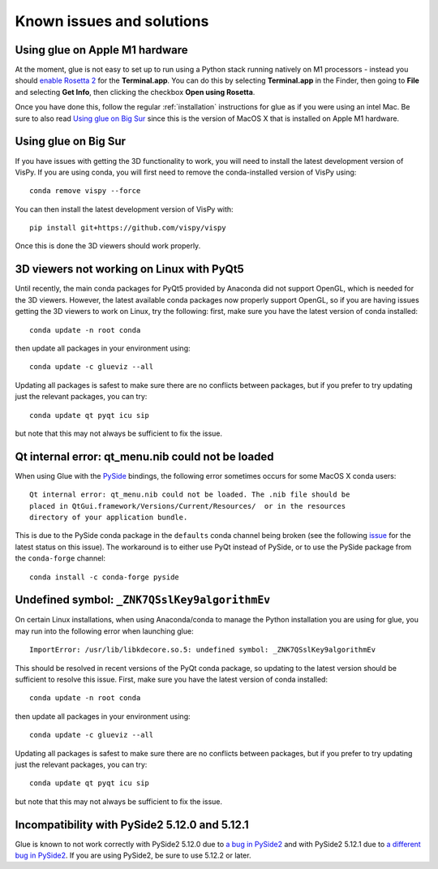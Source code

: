 .. _known-issues:

Known issues and solutions
==========================

.. _apple-m1:

Using glue on Apple M1 hardware
-------------------------------

At the moment, glue is not easy to set up to run using a Python stack running
natively on M1 processors - instead you should
`enable Rosetta 2 <https://support.apple.com/en-gb/HT211861>`_
for the **Terminal.app**. You can do this by selecting **Terminal.app** in the
Finder, then going to **File** and selecting **Get Info**, then clicking the
checkbox **Open using Rosetta**.

Once you have done this, follow the regular
:ref:`installation` instructions for glue as if you were using an intel Mac.
Be sure to also read `Using glue on Big Sur`_ since this is the version of
MacOS X that is installed on Apple M1 hardware.

.. _apple-bigsur:

Using glue on Big Sur
---------------------

If you have issues with getting the 3D functionality to work, you will need to
install the latest development version of VisPy. If you are using conda, you
will first need to remove the conda-installed version of VisPy using::

    conda remove vispy --force

You can then install the latest development version of VisPy with::

    pip install git+https://github.com/vispy/vispy

Once this is done the 3D viewers should work properly.

3D viewers not working on Linux with PyQt5
------------------------------------------

Until recently, the main conda packages for PyQt5 provided by Anaconda did not
support OpenGL, which is needed for the 3D viewers. However, the latest
available conda packages now properly support OpenGL, so if you are having
issues getting the 3D viewers to work on Linux, try the following: first, make
sure you have the latest version of conda installed::

    conda update -n root conda

then update all packages in your environment using::

    conda update -c glueviz --all

Updating all packages is safest to make sure there are no conflicts between
packages, but if you prefer to try updating just the relevant packages, you
can try::

    conda update qt pyqt icu sip

but note that this may not always be sufficient to fix the issue.

Qt internal error: qt_menu.nib could not be loaded
--------------------------------------------------

When using Glue with the `PySide <https://wiki.qt.io/PySide>`_ bindings, the
following error sometimes occurs for some MacOS X conda users::

    Qt internal error: qt_menu.nib could not be loaded. The .nib file should be
    placed in QtGui.framework/Versions/Current/Resources/  or in the resources
    directory of your application bundle.

This is due to the PySide conda package in the ``defaults`` conda channel being
broken (see the following
`issue <https://github.com/ContinuumIO/anaconda-issues/issues/1132>`_ for the
latest status on this issue). The workaround is to either use PyQt instead of
PySide, or to use the PySide package from the ``conda-forge`` channel::

    conda install -c conda-forge pyside

Undefined symbol: ``_ZNK7QSslKey9algorithmEv``
----------------------------------------------

On certain Linux installations, when using Anaconda/conda to manage the Python
installation you are using for glue, you may run into the following error when
launching glue::

    ImportError: /usr/lib/libkdecore.so.5: undefined symbol: _ZNK7QSslKey9algorithmEv

This should be resolved in recent versions of the PyQt conda package, so
updating to the latest version should be sufficient to resolve this issue.
First, make sure you have the latest version of conda installed::

    conda update -n root conda

then update all packages in your environment using::

    conda update -c glueviz --all

Updating all packages is safest to make sure there are no conflicts between
packages, but if you prefer to try updating just the relevant packages, you
can try::

    conda update qt pyqt icu sip

but note that this may not always be sufficient to fix the issue.

Incompatibility with PySide2 5.12.0 and 5.12.1
----------------------------------------------

Glue is known to not work correctly with PySide2 5.12.0 due to `a bug in PySide2
<https://bugreports.qt.io/browse/PYSIDE-883>`_ and with PySide2 5.12.1 due to `a
different bug in PySide2 <https://bugreports.qt.io/browse/PYSIDE-937>`_. If you
are using PySide2, be sure to use 5.12.2 or later.
